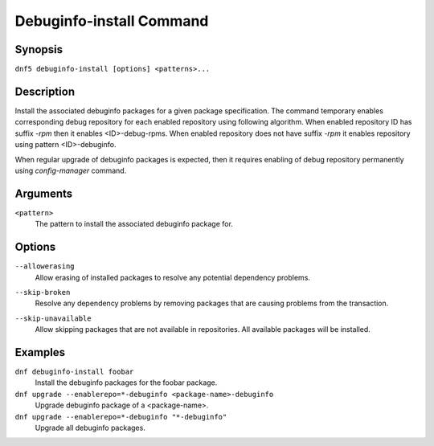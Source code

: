 ..
    Copyright Contributors to the libdnf project.

    This file is part of libdnf: https://github.com/rpm-software-management/libdnf/

    Libdnf is free software: you can redistribute it and/or modify
    it under the terms of the GNU General Public License as published by
    the Free Software Foundation, either version 2 of the License, or
    (at your option) any later version.

    Libdnf is distributed in the hope that it will be useful,
    but WITHOUT ANY WARRANTY; without even the implied warranty of
    MERCHANTABILITY or FITNESS FOR A PARTICULAR PURPOSE.  See the
    GNU General Public License for more details.

    You should have received a copy of the GNU General Public License
    along with libdnf.  If not, see <https://www.gnu.org/licenses/>.

.. _debuginfo_install_command_ref-label:

##########################
 Debuginfo-install Command
##########################

Synopsis
========

``dnf5 debuginfo-install [options] <patterns>...``


Description
===========

Install the associated debuginfo packages for a given package specification.
The command temporary enables corresponding debug repository for each enabled
repository using following algorithm. When enabled repository ID has suffix `-rpm`
then it enables <ID>-debug-rpms. When enabled repository does not have suffix `-rpm`
it enables repository using pattern <ID>-debuginfo.

When regular upgrade of debuginfo packages is expected, then it requires enabling
of debug repository permanently using `config-manager` command.

Arguments
=========

``<pattern>``
    The pattern to install the associated debuginfo package for.

Options
=======

``--allowerasing``
    | Allow erasing of installed packages to resolve any potential dependency problems.

``--skip-broken``
    | Resolve any dependency problems by removing packages that are causing problems from the transaction.

``--skip-unavailable``
    | Allow skipping packages that are not available in repositories. All available packages will be installed.


Examples
========

``dnf debuginfo-install foobar``
    Install the debuginfo packages for the foobar package.

``dnf upgrade --enablerepo=*-debuginfo <package-name>-debuginfo``
    Upgrade debuginfo package of a <package-name>.

``dnf upgrade --enablerepo=*-debuginfo "*-debuginfo"``
    Upgrade all debuginfo packages.
